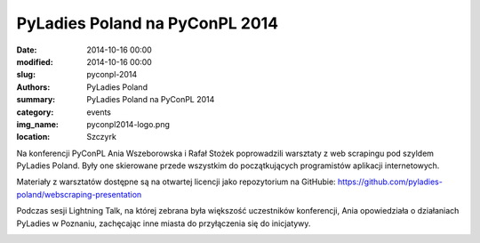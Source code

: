 .. -*- coding: utf-8 -*-

PyLadies Poland na PyConPL 2014
###############################

:date: 2014-10-16 00:00
:modified: 2014-10-16 00:00
:slug: pyconpl-2014
:authors: PyLadies Poland
:summary: PyLadies Poland na PyConPL 2014

:category: events
:img_name: pyconpl2014-logo.png
:location: Szczyrk

Na konferencji PyConPL Ania Wszeborowska i Rafał Stożek poprowadzili warsztaty
z web scrapingu pod szyldem PyLadies Poland. Były one skierowane przede
wszystkim do początkujących programistów aplikacji internetowych.

Materiały z warsztatów dostępne są na otwartej licencji jako repozytorium na
GitHubie: https://github.com/pyladies-poland/webscraping-presentation

.. image:: {filename}/images/pyconpl2014-workshop1.jpg
   :alt: PyLadies Poland na PyConPL 2014
   :class: img-responsive lightbox
   :target: /images/pyconpl2014-workshop1.jpg

.. image:: {filename}/images/pyconpl2014-workshop2.jpg
   :alt: PyLadies Poland na PyConPL 2014
   :class: img-responsive lightbox
   :target: /images/pyconpl2014-workshop2.jpg

Podczas sesji Lightning Talk, na której zebrana była większość uczestników
konferencji, Ania opowiedziała o działaniach PyLadies w Poznaniu, zachęcając
inne miasta do przyłączenia się do inicjatywy.

.. image:: {filename}/images/pyconpl2014-ania.jpg
   :alt: Ania o PyLadies Poland na PyConPL 2014
   :class: img-responsive lightbox
   :target: /images/pyconpl2014-ania.jpg

.. image:: {filename}/images/pyconpl2014-lightningtalk.jpg
   :alt: PyLadies Poland na PyConPL 2014
   :class: img-responsive lightbox
   :target: /images/pyconpl2014-lightningtalk.jpg
